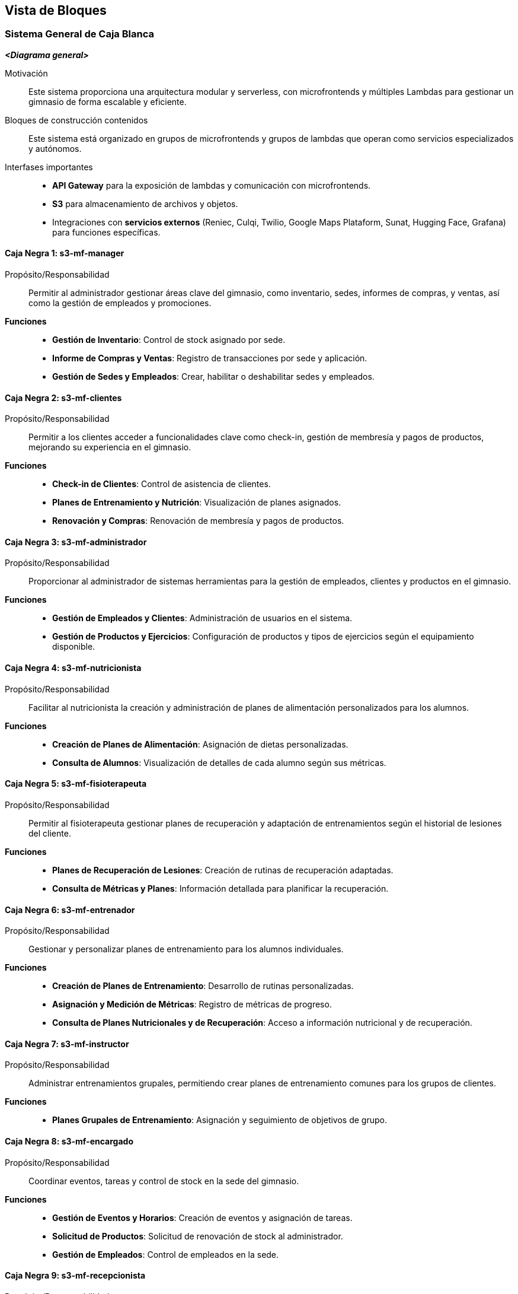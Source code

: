 ifndef::imagesdir[:imagesdir: ../images]

[[section-building-block-view]]


== Vista de Bloques

ifdef::arc42help[]

endif::arc42help[]

=== Sistema General de Caja Blanca

ifdef::arc42help[]

endif::arc42help[]

_**<Diagrama general>**_

Motivación::

Este sistema proporciona una arquitectura modular y serverless, con microfrontends y múltiples Lambdas para gestionar un gimnasio de forma escalable y eficiente.


Bloques de construcción contenidos::
Este sistema está organizado en grupos de microfrontends y grupos de lambdas que operan como servicios especializados y autónomos.

Interfases importantes::
- **API Gateway** para la exposición de lambdas y comunicación con microfrontends.
- **S3** para almacenamiento de archivos y objetos.
- Integraciones con **servicios externos** (Reniec, Culqi, Twilio, Google Maps Plataform, Sunat, Hugging Face, Grafana) para funciones específicas.

ifdef::arc42help[]

endif::arc42help[]

==== Caja Negra 1: s3-mf-manager

Propósito/Responsabilidad::
Permitir al administrador gestionar áreas clave del gimnasio, como inventario, sedes, informes de compras, y ventas, así como la gestión de empleados y promociones.

**Funciones**::
- **Gestión de Inventario**: Control de stock asignado por sede.
- **Informe de Compras y Ventas**: Registro de transacciones por sede y aplicación.
- **Gestión de Sedes y Empleados**: Crear, habilitar o deshabilitar sedes y empleados.

==== Caja Negra 2: s3-mf-clientes

Propósito/Responsabilidad::
Permitir a los clientes acceder a funcionalidades clave como check-in, gestión de membresía y pagos de productos, mejorando su experiencia en el gimnasio.

**Funciones**::
- **Check-in de Clientes**: Control de asistencia de clientes.
- **Planes de Entrenamiento y Nutrición**: Visualización de planes asignados.
- **Renovación y Compras**: Renovación de membresía y pagos de productos.

==== Caja Negra 3: s3-mf-administrador

Propósito/Responsabilidad::
Proporcionar al administrador de sistemas herramientas para la gestión de empleados, clientes y productos en el gimnasio.

**Funciones**::
- **Gestión de Empleados y Clientes**: Administración de usuarios en el sistema.
- **Gestión de Productos y Ejercicios**: Configuración de productos y tipos de ejercicios según el equipamiento disponible.

==== Caja Negra 4: s3-mf-nutricionista

Propósito/Responsabilidad::
Facilitar al nutricionista la creación y administración de planes de alimentación personalizados para los alumnos.

**Funciones**::
- **Creación de Planes de Alimentación**: Asignación de dietas personalizadas.
- **Consulta de Alumnos**: Visualización de detalles de cada alumno según sus métricas.

==== Caja Negra 5: s3-mf-fisioterapeuta

Propósito/Responsabilidad::
Permitir al fisioterapeuta gestionar planes de recuperación y adaptación de entrenamientos según el historial de lesiones del cliente.

**Funciones**::
- **Planes de Recuperación de Lesiones**: Creación de rutinas de recuperación adaptadas.
- **Consulta de Métricas y Planes**: Información detallada para planificar la recuperación.

==== Caja Negra 6: s3-mf-entrenador

Propósito/Responsabilidad::
Gestionar y personalizar planes de entrenamiento para los alumnos individuales.

**Funciones**::
- **Creación de Planes de Entrenamiento**: Desarrollo de rutinas personalizadas.
- **Asignación y Medición de Métricas**: Registro de métricas de progreso.
- **Consulta de Planes Nutricionales y de Recuperación**: Acceso a información nutricional y de recuperación.

==== Caja Negra 7: s3-mf-instructor

Propósito/Responsabilidad::
Administrar entrenamientos grupales, permitiendo crear planes de entrenamiento comunes para los grupos de clientes.

**Funciones**::
- **Planes Grupales de Entrenamiento**: Asignación y seguimiento de objetivos de grupo.

==== Caja Negra 8: s3-mf-encargado

Propósito/Responsabilidad::
Coordinar eventos, tareas y control de stock en la sede del gimnasio.

**Funciones**::
- **Gestión de Eventos y Horarios**: Creación de eventos y asignación de tareas.
- **Solicitud de Productos**: Solicitud de renovación de stock al administrador.
- **Gestión de Empleados**: Control de empleados en la sede.

==== Caja Negra 9: s3-mf-recepcionista

Propósito/Responsabilidad::
Atención directa a clientes para la actualización de pagos y gestión de notificaciones.

**Funciones**::
- **Notificaciones y Constancias**: Envío de mensajes internos y constancias de ventas.
- **Pagos Presenciales**: Gestión de pagos realizados en el gimnasio.

==== Caja Negra 10: s3-mf-principal

Propósito/Responsabilidad::
Interfaz de inicio del sistema donde los usuarios acceden a la información básica del gimnasio y pueden iniciar sesión.

**Funciones**::
- **Vista de Información**: Información general del gimnasio y sus servicios.
- **Inicio de Sesión**: Autenticación de usuarios registrados.
  
==== Caja Negra 11: gestionar-usuarios

_**Propósito/Responsabilidad**_: Gestión de usuarios en el sistema, incluyendo creación, actualización y autenticación.

_**Interfase(s)**_: 
- Obtención de información de usuarios.
- Confirmación de correo electrónico.
- Recuperación de contraseña.
- Gestión de contraseñas.

_**Lambda(s)**_:

- **HU-TP-00 (GET)**

- **HU-TP-01_LAM-001 (PUT, POST)**

- **HU-TP-02 (PATCH, PUT)**

- **HU-TP-88 (PUT, POST)**

==== Caja Negra 12: gestionar-clientes

_**Propósito/Responsabilidad**_: Administración de los datos y roles de los clientes, incluyendo la creación y actualización de información.

_**Interfase(s)**_: 
- Creación de nuevos clientes.
- Actualización de roles.
- Recuperación de información de clientes.

_**Lambda(s)**_:

- **HU-TP-04_LAM-002 (PATCH)**

- **HU-TP-04_LAM-001 (POST)**

- **HU-TP-04_LAM-005 (GET)**

- **HU-TP-41_LAM-001 (GET, OPTIONS)**

- **HU-TP-35_LAM-001 (GET)**

- **HU-TP-25_LAM-001 (GET, PATCH, OPTIONS)**

- **HU-TP-35_LAM-001 (GET, OPTIONS)**

==== Caja Negra 13: gestionar-alumnos

_**Propósito/Responsabilidad**_: Gestión de la información de alumnos y métricas corporales asociadas.

_**Interfase(s)**_: 
- Consulta de alumnos por entrenador.
- Recuperación de métricas corporales.

_**Lambda(s)**_:

- **HU-TP-26_LAM-002 (GET)**

- **HU-TP-23_LAM-001 (GET, OPTIONS)**

==== Caja Negra 14: gestionar-empleados

_**Propósito/Responsabilidad**_: Administración del personal, incluyendo su registro, asistencia y estado de activación.

_**Interfase(s)**_: 
- Listado de empleados.
- Registro de nuevos empleados.
- Gestión de asistencias.
- Actualización del estado de activación.

_**Lambda(s)**_:

- **HU-TP-57_LAM-001 (GET)**

- **HU-TP-57_LAM-002 (GET)**

- **HU-TP-57_LAM-003 (GET)**

- **HU-TP-73_LAM-001 (GET, POST)**

- **HU-TP-74_LAM-001 (GET, OPTIONS)**

- **HU-TP-75_LAM-001 (GET, OPTIONS, POST, PUT)**

==== Caja Negra 15: gestionar-alumnos-por-rango

_**Propósito/Responsabilidad**_: Gestión de la consulta de alumnos y clientes en función de client_id o staff_id.

_**Interfase(s)**_: 
- Consulta de alumnos asociados a un entrenador.
- Obtención de detalles de un cliente específico.

_**Lambda(s)**_:

- **HU-TP-26_LAM-002 (GET)**

==== Caja Negra 16: gestionar-sedes

_**Propósito/Responsabilidad**_: Administración de las sedes, incluyendo su registro y actualización.

_**Interfase(s)**_: 
- Registro de nuevas sedes.
- Listado de sedes activas o inactivas.
- Actualización del estado de las sedes.

_**Lambda(s)**_:

- **HU-TP-76_LAM-001 (POST)**

- **HU-TP-77_LAM-001 (GET, PUT)**

==== Caja Negra 17: gestionar-productos

_**Propósito/Responsabilidad**_: Gestión de productos en la base de datos, permitiendo consultas y actualizaciones.

_**Interfase(s)**_: 
- Consulta de productos por nombre y tipo.
- Actualización de la sede de un producto.
- Recuperación de detalles de productos.

_**Lambda(s)**_:

- **HU-TP-17_LAM-001 (GET)**

- **HU-TP-67_LAM-001 (GET, PUT)**

- **HU-TP-68_LAM-001 (GET)**

- **HU-TP-84_LAM-001 (GET, POST, PUT, DELETE)**

- **HU-TP-87_LAM-001 (OPTIONS, POST, GET, PATCH)**

==== Caja Negra 18: gestionar-membresias

_**Propósito/Responsabilidad**_: Administración de las membresías y su asignación a los clientes.

_**Interfase(s)**_: 
- Listado de todas las membresías.
- Asignación de una membresía a un cliente.
- Actualización de suscripciones de alumnos.

_**Lambda(s)**_:

- **HU-TP-04_LAM-003 (GET, POST)**

- **HU-TP-04_LAM-004 (POST)**

- **HU-TP-21_LAM-001 (GET, POST)**

- **HU-TP-78_LAM-001 (GET, POST)**

- **HU-TP-79_LAM-001 (GET, PUT)**

==== Caja Negra 19: gestionar-compras

_**Propósito/Responsabilidad**_: Registrar y gestionar reportes de compra, incluyendo la obtención de tipos de productos y generación de informes de compra.

_**Interfase(s)**_: 
- Registro de compras mediante POST.
- Obtención de tipos de productos y listados mediante POST.
- Respuesta de ruta no encontrada mediante GET.

_**Lambda(s)**_:

- **HU-TP-61_LAM-001 (POST, GET)**


==== Caja Negra 20: gestionar-ventas

_**Propósito/Responsabilidad**_: Procesar la compra de artículos online, manejando transacciones de productos y membresías.

_**Interfase(s)**_: 
- Procesamiento de pagos mediante Culqi para productos y membresías.
- Generación de boletas electrónicas con SUNAT y envío de confirmaciones a clientes mediante SendGrid.

_**Lambda(s)**_:

- **HU-TP-18_LAM-001 (POST)**


==== Caja Negra 21: gestionar-métricas-del-alumno

_**Propósito/Responsabilidad**_: Consultar y registrar métricas corporales de los alumnos, incluyendo el cálculo del Índice de Masa Corporal (IMC).

_**Interfase(s)**_: 
- Consulta de métricas corporales mediante GET.
- Registro de métricas mediante POST.
- Gestión de métricas nutricionales y objetivos desde la perspectiva de un nutricionista.

_**Lambda(s)**_:

- **HU-TP-14_LAM-001 (GET)**

- **HU-TP-22_LAM-001 (POST)**

- **HU-TP-89_LAM-001 (GET, POST)**

==== Caja Negra 22: gestionar-reporte-de-estadisticas

_**Propósito/Responsabilidad**_: Visualizar y descargar reportes de compra aplicando filtros.

_**Interfase(s)**_: 
- Visualización de reportes de compra mediante POST.
- Descarga de reportes en formato PDF.

_**Lambda(s)**_:

- **HU-TP-62_LAM-001 (POST)**

==== Caja Negra 23: gestionar-plan-de-alimentación

_**Propósito/Responsabilidad**_: Generar y guardar planes de nutrición personalizados para los clientes.

_**Interfase(s)**_: 
- Creación de planes de nutrición mediante POST.
- Visualización del último plan de nutrición de un cliente mediante GET.

_**Lambda(s)**_:

- **HU-TP-34_LAM-001 (POST)**

- **HU-TP-13_LAM-001 (GET)**

- **HU-TP-36 (GET)**


==== Caja Negra 24: gestionar-plan-de-entrenamiento

_**Propósito/Responsabilidad**_: Generar y gestionar planes de entrenamiento personalizados para los clientes.

_**Interfase(s)**_: 
- Creación de planes de entrenamiento mediante POST.
- Recuperación de planes de entrenamiento mediante GET.
- Mantenimiento de registros de ejercicios mediante POST y PUT.

_**Lambda(s)**_:

- **HU-TP-11_LAM-001 (GET, POST, OPTIONS)**

- **HU-TP-27_LAM-001 (POST, GET)**

- **HU-TP-28_LAM-001 (POST, GET)**

- **HU-TP-30_LAM-001 (GET, POST, PUT)**

==== Caja Negra 25: gestionar-plan-de-tratamiento

_**Propósito/Responsabilidad**_: Generar y gestionar planes de tratamiento personalizados para clientes premium.

_**Interfase(s)**_: 
- Creación de planes de tratamiento mediante POST.
- Visualización de planes de tratamiento mediante GET.

_**Lambda(s)**_:

- **HU-TP-40_LAM-001 (GET, POST, UPDATE)**

- **HU-TP-38_LAM-001 (POST)**

- **HU-TP-38_LAM-002 (POST)**

- **HU-TP-39_LAM-001 (GET)**

- **HU-TP-40_LAM-002 (GET, POST)**

- **HU-TP-90_LAM-001 (GET)** 

==== Caja Negra 26: gestionar-eventos

_**Propósito/Responsabilidad**_: Permitir la consulta y registro de eventos para los alumnos.

_**Interfase(s)**_: 
- Consulta de eventos mediante GET.
- Registro de eventos mediante POST.

_**Lambda(s)**_:

- **HU-TP-10_LAM-001 (GET, POST)**

- **HU-TP-50_LAM-001 (GET, PUT)**

- **HU-TP-49_LAM-001 (GET, POST)**

==== Caja Negra 27: gestionar-check-in-empleados

_**Propósito/Responsabilidad**_: Facilitar el registro de entrada de los empleados en la sede.

_**Interfase(s)**_: 
- Registro de check-in mediante POST.
- Consulta de ubicación de la sede mediante GET.

_**Lambda(s)**_:

- **HU-TP-09_LAM-001 (POST, GET)**


ifdef::arc42help[]

endif::arc42help[]


=== Nivel 2

ifdef::arc42help[]

endif::arc42help[]

==== Caja Negra 11: gestionar-usuarios

===== Caja Blanca 1: HU-TP-00 (GET)
Esta lambda permite obtener información de un usuario específico mediante su username, realizando una búsqueda en las tablas de clientes (t_clients) y personal (t_staff) unidas a la tabla de usuarios (t_users) para obtener datos como el nombre completo, rol y URL de imagen del usuario.

===== Caja Blanca 2: HU-TP-01_LAM-001 (PUT, POST)
Esta lambda proporciona la confirmación de correo electrónico y el inicio de sesión para usuarios en un User Pool de Cognito, permitiendo en el método PUT confirmar el correo electrónico mediante un código y en el método POST gestionar el inicio de sesión devolviendo tokens de autenticación para usuarios autenticados correctamente.

===== Caja Blanca 3: HU-TP-02 (PATCH, PUT)
Esta lambda gestiona el proceso de recuperación de contraseña para usuarios, permitiendo con el método PATCH enviar un código de verificación al correo del usuario y con el método PUT confirmar el código y establecer una nueva contraseña.

===== Caja Blanca 4: HU-TP-88 (PUT, POST)
Esta lambda permite la gestión de contraseñas y el inicio de sesión de usuarios, actualizando con el método PUT la contraseña del usuario en AWS Cognito y en la base de datos PostgreSQL, y permitiendo con el método POST el inicio de sesión autenticándose mediante Cognito, retornando tokens de autenticación si el inicio es exitoso.

==== Caja Negra 12: gestionar-clientes

===== Caja Blanca 5: HU-TP-04_LAM-002 (PATCH)
Esta lambda actualiza el rol de un usuario en la base de datos y en el servicio de Cognito de AWS, verificando primero que el usuario exista y luego asignándole el rol de "Cliente Regular" en la tabla t_clients y en el perfil de usuario en Cognito.

===== Caja Blanca 6: HU-TP-04_LAM-001 (POST)
Esta lambda gestiona la creación de un nuevo cliente, validando el número de documento usando la API de RENIEC, generando un nombre de usuario único y almacenando los datos del cliente en PostgreSQL, incluyendo una imagen opcional en S3 y registrando al usuario en Cognito con el rol de "cliente".

===== Caja Blanca 7: HU-TP-04_LAM-005 (GET)
Esta lambda recupera la información de un cliente en particular utilizando el clientId como parámetro de búsqueda en la base de datos PostgreSQL, devolviendo datos como número de teléfono, nombres, dirección de ubicación y nombre de membresía o un mensaje de error si el cliente no se encuentra.

===== Caja Blanca 8: HU-TP-41_LAM-001 (GET, OPTIONS)
Este Lambda permite a un fisioterapeuta visualizar la lista de clientes, ofreciendo opciones para buscar clientes específicos por DNI, ID de cliente o membresía (Black o Premium), así como una lista completa de clientes con detalles de su plan de tratamiento, si está disponible.

===== Caja Blanca 9: HU-TP-35_LAM-001 (GET)
Este Lambda permite visualizar una lista de clientes nutricionistas, proporcionando la capacidad de buscar por DNI y filtrar clientes según su membresía, mostrando detalles específicos de un cliente al buscar por client_id, documento (DNI) o membresía.

===== Caja Blanca 10: HU-TP-25_LAM-001 (GET, PATCH, OPTIONS)
Este Lambda busca un cliente en la base de datos por su documento (DNI) y asigna un cliente a un entrenador, gestionando las solicitudes GET y PATCH para retornar datos del cliente y asignar el entrenador correspondiente, además de manejar verificaciones CORS para solicitudes OPTIONS.

===== Caja Blanca 11: HU-TP-35_LAM-001 (GET, OPTIONS)
Esta lambda permite visualizar una lista de clientes nutricionistas, realizando búsquedas por DNI y filtrando según su membresía, y retornando la lista completa de clientes si no se especifican parámetros.

==== Caja Negra 13: gestionar-alumnos

===== Caja Blanca 12: HU-TP-26_LAM-002 (GET)
Esta lambda gestiona la consulta de alumnos y clientes en función de los parámetros client_id o staff_id. Si se recibe un staff_id, se obtiene una lista de alumnos asociados con ese entrenador. Si se proporciona un client_id, se obtienen los detalles de un cliente específico, incluyendo nombre, género, entrenador, sede y membresía.

===== Caja Blanca 13: HU-TP-23_LAM-001 (GET, OPTIONS)
Esta Lambda se encarga de gestionar la información relacionada con los alumnos y sus métricas corporales en un gimnasio. Permite consultar los alumnos asignados a un entrenador específico, obtener detalles de un cliente por su ID, y recuperar las métricas corporales de un cliente. Utiliza consultas SQL para interactuar con la base de datos de PostgreSQL, proporcionando respuestas en formato JSON y manejando diferentes rutas y parámetros de consulta para realizar estas operaciones.

==== Caja Negra 14: gestionar-empleados

===== Caja Blanca 14: HU-TP-57_LAM-001 (GET)
Esta lambda se encarga de listar el personal filtrado por sede y rol. Permite consultar los empleados que trabajan en una sede específica, o en una combinación de sede y rol, utilizando una consulta a la base de datos PostgreSQL. La respuesta agrupa los resultados por sede, proporcionando información sobre cada empleado, como su ID, nombre y rol, facilitando así la gestión del personal de manera más eficiente.

===== Caja Blanca 15: HU-TP-57_LAM-002 (GET)
Esta lambda permite listar los detalles de un empleado específico filtrado por su ID (staff_id). Además, ofrece la opción de descargar esta información en formato PDF. Si el parámetro download se establece en true, se genera un documento PDF que contiene todos los detalles del personal, como nombre, rol, y datos de contacto, que se envía como un archivo adjunto. Si no se solicita la descarga, la información se devuelve en formato JSON. En caso de no encontrar al empleado, se retorna un mensaje de error adecuado.

===== Caja Blanca 16: HU-TP-57_LAM-003 (GET)
Esta lambda permite listar las asistencias del personal dentro de un rango de fechas especificado por los parámetros date_min y date_max. Si alguno de estos parámetros no se proporciona, se retorna un error indicando que son obligatorios. La lambda consulta la base de datos para obtener los registros de asistencia, incluyendo el ID de la asistencia, el ID del empleado, el nombre del empleado, la fecha y los tiempos de entrada y salida. Finalmente, devuelve los datos en formato JSON. En caso de que ocurra un error durante la consulta, se captura y retorna un mensaje de error adecuado.

===== Caja Blanca 17: HU-TP-73_LAM-001 (GET, POST)
Esta lambda se encarga de registrar un nuevo empleado, permitiendo buscar información a través del DNI en la API de Reniec y almacenando los datos obtenidos junto con los datos adicionales del empleado en una base de datos PostgreSQL. Además, genera un nombre de usuario único en función del nombre y apellidos del empleado y crea una entrada en Amazon Cognito para el manejo de autenticación. También permite obtener información sobre géneros, roles y ubicaciones, ofreciendo una funcionalidad completa para la gestión del personal.

===== Caja Blanca 18: HU-TP-74_LAM-001 (GET, OPTIONS)
Esta lambda se encarga de gestionar la información del personal, permitiendo obtener una lista de todos los empleados o buscar uno específico mediante su documento (DNI). Si se llama sin parámetros, devuelve todos los registros de la tabla t_staff. Si se proporciona un DNI, la lambda consulta la base de datos y retorna los datos del empleado correspondiente, manejando adecuadamente posibles errores, como la no existencia del empleado o problemas de conexión a la base de datos.

===== Caja Blanca 19: HU-TP-75_LAM-001 (GET, OPTIONS, POST, PUT)
Esta lambda se encarga de gestionar el estado de activación de un empleado en el sistema. Requiere el parámetro staff_id para identificar al empleado. Si no se proporciona, devuelve un error 400. Luego, consulta la base de datos para obtener el estado actual del empleado y, si existe, invierte su estado (de activo a inactivo o viceversa). Finalmente, actualiza el registro en la base de datos y devuelve un mensaje indicando el nuevo estado del empleado. En caso de errores en la consulta o actualizaciones, se manejan adecuadamente y se retorna un mensaje de error.

==== Caja Negra 15: gestionar-alumnos-por-rango

===== Caja Blanca 20: HU-TP-26_LAM-002 (GET)
Esta lambda gestiona la consulta de alumnos y clientes en función de los parámetros client_id o staff_id. Si se recibe un staff_id, se obtiene una lista de alumnos asociados con ese entrenador. Si se proporciona un client_id, se obtienen los detalles de un cliente específico, incluyendo nombre, género, entrenador, sede y membresía.

==== Caja Negra 16: gestionar-sedes

===== Caja Blanca 21: HU-TP-76_LAM-001 (POST)
Esta lambda se encarga de registrar nuevas sedes en la base de datos. Esta lambda procesa solicitudes POST para mejorar la gestión de las sedes actuales. Al recibir los datos del formulario, verifica la existencia de campos obligatorios como nombre, departamento, provincia, distrito, latitud y longitud. Si se proporciona un archivo de imagen, este se sube a Amazon S3 y se almacena la URL resultante en la base de datos. Finalmente, se inserta un nuevo registro en la tabla t_locations, devolviendo un mensaje de éxito junto con los detalles de la sede registrada.

===== Caja Blanca 22: HU-TP-77_LAM-001 (GET, PUT)
Esta lambda se utiliza para listar y actualizar sedes en la base de datos. Al recibir una solicitud GET, verifica si se desean listar todas las sedes o filtrar por su estado activo, devolviendo la lista correspondiente. Si la solicitud es un PUT, se actualiza el estado de una sede específica según el location_id proporcionado en el cuerpo de la solicitud, asegurándose de que se incluyan los parámetros requeridos y validando que el estado sea un valor booleano. En ambos casos, la lambda responde con un mensaje que indica el éxito de la operación.

==== Caja Negra 17: gestionar-productos

===== Caja Blanca 23: HU-TP-17_LAM-001 (GET)
Esta lambda se encarga de consultar productos en la base de datos, permitiendo filtrar los resultados por el nombre del tipo de producto y/o el nombre del producto. Al recibir una solicitud GET, se construye dinámicamente una consulta SQL basada en los parámetros de consulta proporcionados. Si se incluyen ambos parámetros, se filtra por ambos; si solo uno es proporcionado, se filtra por ese único parámetro. Si no se proporciona ningún filtro, la lambda devolverá todos los productos disponibles. En caso de que no se encuentren productos, se responde con un estado 404, y en caso de error en la operación, se devuelve un estado 500.

===== Caja Blanca 24: HU-TP-67_LAM-001 (GET, PUT)
Esta lambda se encarga de gestionar la información de los productos en una base de datos PostgreSQL, permitiendo buscar productos por ID o nombre, así como asignar una nueva sede a un producto existente. Al recibir una solicitud, evalúa el método HTTP y la ruta para determinar la acción a realizar. Si se utiliza el método GET, permite buscar un producto por su ID o filtrar productos en base a un término de búsqueda. Con el método PUT, actualiza la sede de un producto específico. En ambos casos, la lambda proporciona respuestas adecuadas y códigos de estado HTTP para diferentes situaciones, asegurando una comunicación clara y efectiva con el cliente.

===== Caja Blanca 25: HU-TP-68_LAM-001 (GET)
Esta lambda se encarga de manejar solicitudes HTTP para recuperar detalles de productos desde una base de datos PostgreSQL. Dependiendo de los parámetros de consulta, permite filtrar los productos por ID de sede, tipo de producto y nombre del producto. La función valida los parámetros proporcionados y ejecuta una consulta SQL para devolver los productos que coincidan con los criterios especificados. Si no se encuentra ningún producto, responde con un mensaje de error, y si ocurre un problema durante el proceso, se devuelve un mensaje genérico de error.

===== Caja Blanca 26: HU-TP-84_LAM-001 (GET, POST, PUT, DELETE)
Esta lambda se encarga de gestionar tipos de productos en una base de datos PostgreSQL. Permite crear, leer, actualizar y eliminar registros de tipos de productos a través de una API. Dependiendo del método recibido en la solicitud, la lambda ejecuta diferentes consultas SQL para realizar la acción solicitada, manejando también respuestas adecuadas para los casos en que no se encuentren registros o se envíen métodos no soportados.

===== Caja Blanca 27: HU-TP-87_LAM-001 (OPTIONS, POST, GET, PATCH)
Este Lambda gestiona productos en una base de datos PostgreSQL y permite:
POST: Procesar la subida de archivos de imágenes de productos, convertirlas a un modelo 3D utilizando Gradio, almacenar el modelo en S3 y registrar el producto en la base de datos con su información (tipo, nombre, descripción, precio, URL de la imagen y modelo 3D).
PATCH: Actualizar el estado de un producto específico (activo/inactivo).
GET: Consultar productos de la base de datos con filtros opcionales (tipo de producto, estado de actividad).

==== Caja Negra 18: gestionar-membresias

===== Caja Blanca 28: HU-TP-04_LAM-003 (GET, POST)
Este código permite gestionar las membresías y sedes para los clientes. Con el método GET, se obtienen todas las membresías y sedes disponibles desde la base de datos. Por otro lado, con el método POST, se permite asignar una membresía a un cliente, validando que la frecuencia de pago (en meses) esté entre 1 y 12. Si los datos son válidos, se inserta un nuevo registro de membresía en la tabla t_client_memberships, y se devuelve un mensaje de éxito.

===== Caja Blanca 29: HU-TP-04_LAM-004 (POST)
Este lambda asigna una membresía a un cliente específico. Primero, valida el client_id basado en el user_id proporcionado, y luego inserta una nueva membresía en la tabla t_client_memberships en PostgreSQL. Finalmente, actualiza la fecha de inicio de la membresía del cliente, confirmando así su asignación exitosa.

===== Caja Blanca 30: HU-TP-21_LAM-001 (GET, POST)
Esta lambda permite actualizar la suscripción de un alumno. A través del método GET, puede obtener todas las membresías disponibles o las suscripciones específicas de un cliente usando su client_id. En caso de que no se encuentre ninguna suscripción activa, también se informa al usuario. Por otro lado, el método POST se utiliza para actualizar la suscripción de un alumno. Este método valida si el cliente tiene una suscripción activa y realiza el cobro a través de Culqi, registrando la nueva suscripción en la base de datos y calculando su fecha de finalización.

===== Caja Blanca 31: HU-TP-78_LAM-001 (GET, POST)
Esta lambda permite gestionar las membresías en una base de datos PostgreSQL. Proporciona dos funcionalidades principales: mediante el método POST, permite agregar una nueva membresía con campos como nombre, precio y descripción; si alguno de estos campos está vacío, se devuelve un error. Con el método GET, permite obtener detalles de una membresía específica mediante su ID o listar todas las membresías disponibles en la base de datos. Si se solicita una membresía por ID y no se encuentra, se devuelve un error 404. En caso de errores en las consultas a la base de datos, se maneja adecuadamente el error y se devuelve un mensaje claro al usuario.

===== Caja Blanca 32: HU-TP-79_LAM-001 (GET, PUT)
Esta lambda permite gestionar las membresías en una base de datos PostgreSQL, específicamente habilitando o deshabilitando membresías. Mediante el método GET, se pueden listar todas las membresías disponibles. Con el método PUT, se puede actualizar la información de una membresía existente, como su descripción y precio, o cambiar su estado activo/inactivo. Si el ID de la membresía no se proporciona, se devuelve un error. En caso de éxito, se retorna un mensaje confirmando la activación o desactivación, así como los detalles de la membresía actualizada. Además, maneja adecuadamente los errores y las solicitudes CORS.

==== Caja Negra 19: gestionar-compras

===== Caja Blanca 33: HU-TP-61_LAM-001 (POST, GET)
Este Lambda permite registrar y gestionar reportes de compra. A través del método POST, realiza varias operaciones según la acción solicitada en el cuerpo de la solicitud, como obtener tipos de productos, listar productos por tipo, gestionar productos temporalmente almacenados y generar informes completos de compra, los cuales se almacenan en una base de datos. El método GET devuelve un mensaje de ruta no encontrada.

==== Caja Negra 20: gestionar-ventas

===== Caja Blanca 34: HU-TP-18_LAM-001 (POST)
Esta lambda permite procesar la compra de artículos online, manejando dos tipos de transacciones: productos y membresías. Para productos, procesa el pago a través de Culqi, genera una boleta electrónica con SUNAT, registra la compra en la base de datos PostgreSQL y envía un correo de confirmación al cliente mediante SendGrid con el PDF de la boleta. Para membresías, simplemente procesa el pago a través de Culqi. Incluye manejo de CORS y validaciones para asegurar que las transacciones se realicen correctamente, calculando automáticamente los impuestos (IGV) y generando números de boleta secuenciales para cada compra de productos.

==== Caja Negra 21: gestionar-métricas-del-alumno

===== Caja Blanca 35: HU-TP-14_LAM-001 (GET)
Esta lambda permite consultar y calcular el Índice de Masa Corporal (IMC) de un cliente basándose en sus métricas corporales registradas en la base de datos. A través de parámetros de consulta, se especifica el client_id y el mes del que se desean obtener las métricas. Si se encuentran datos, calcula el IMC y devuelve un mensaje sobre el estado de peso del usuario en función del valor obtenido, junto con las métricas correspondientes. Si no se encuentran métricas para el cliente y mes especificados, se devuelve un mensaje de error. También se maneja la situación en la que no se proporcionan los parámetros requeridos, devolviendo un mensaje indicando que deben ser ingresados.

===== Caja Blanca 36: HU-TP-22_LAM-001 (POST)
Esta lambda permite registrar las métricas corporales de un cliente en la base de datos. A través de una solicitud POST, recibe los datos del cliente, como su ID, altura, peso y medidas corporales. Si los campos requeridos no están completos, devuelve un error con un mensaje informativo. Si todos los datos son válidos, se inserta un nuevo registro de métricas en la tabla correspondiente y se devuelve un mensaje de éxito junto con las métricas registradas. En caso de que ocurra un error durante el proceso de registro, se maneja adecuadamente y se devuelve un mensaje de error.

===== Caja Blanca 37: HU-TP-89_LAM-001 (GET, POST)
Esta lambda se encarga de registrar y gestionar métricas nutricionales de los clientes desde la perspectiva de un nutricionista. Permite la adición de métricas como peso, altura e IMC, así como la creación o actualización de objetivos nutricionales. Si se realiza una solicitud GET con un client_id, devuelve los detalles del cliente y sus métricas, o un mensaje indicando que no tiene métricas registradas. Para las solicitudes POST, valida los datos recibidos y actualiza o inserta en las tablas correspondientes de la base de datos, asegurándose de que no existan duplicados en los nombres de los objetivos nutricionales.

==== Caja Negra 22: gestionar-reporte-de-estadisticas

===== Caja Blanca 38: HU-TP-62_LAM-001 (POST)
Este Lambda permite visualizar reportes de compra y sus detalles, aplicando diversos filtros, como el nombre, orden y unidad temporal. También permite descargar los reportes en formato PDF, facilitando el acceso a la información de compra para el rol de manager.

==== Caja Negra 23: gestionar-plan-de-alimentación

===== Caja Blanca 39: HU-TP-13_LAM-001 (GET)
Esta lambda permite a los clientes visualizar su último plan de nutrición. Cuando se hace una solicitud GET con el parámetro clientId, la función consulta la base de datos para obtener el plan de nutrición más reciente asociado a ese cliente. Si se encuentra un plan, devuelve los detalles del plan junto con los días específicos correspondientes a dicho plan. En caso de que el cliente no tenga un plan registrado, se envía un mensaje de error adecuado.

===== Caja Blanca 40: HU-TP-34_LAM-001 (POST)
Esta lambda permite generar y guardar un plan de nutrición para un cliente. Al recibir una solicitud POST, la función extrae los datos del cuerpo de la solicitud, incluyendo el ID del cliente y la información detallada sobre el plan de nutrición y sus días correspondientes. Si no se proporciona un ID de plan existente, se crea un nuevo registro en la base de datos para el plan de nutrición y se insertan los días asociados. La operación se realiza dentro de una transacción para garantizar la integridad de los datos, y si se completa correctamente, se devuelve un mensaje de éxito junto con el ID del plan de nutrición registrado.

===== Caja Blanca 41: HU-TP-36 (GET)
Esta lambda permite listar los detalles de los planes de nutrición, proporcionando diferentes funcionalidades según los parámetros de consulta. Si se especifica un dietPlanId, se devuelve el plan de nutrición correspondiente junto con sus días asociados. Si se solicita showAll=true, se recuperan todos los planes anteriores, excluyendo el más reciente. En caso de que no se proporcionen parámetros, la función devuelve el último plan de nutrición registrado y sus días. Si ocurren errores durante la operación, se manejan adecuadamente y se devuelven mensajes de error.

==== Caja Negra 24: gestionar-plan-de-entrenamiento

===== Caja Blanca 42: HU-TP-11_LAM-001 (GET, POST, OPTIONS)
Esta lambda se encarga de conectarse a una base de datos PostgreSQL para recuperar información sobre planes de entrenamiento de un cliente específico, los días asociados a un plan de entrenamiento, y los ejercicios programados para un día determinado. Según los parámetros de entrada (clientId, planId, o diaId), ejecuta las consultas correspondientes para obtener la información solicitada. En el método POST, permite crear nuevos planes de entrenamiento, asegurando que todos los campos requeridos estén completos. La lambda gestiona errores de manera apropiada y devuelve mensajes claros para el cliente.

===== Caja Blanca 43: HU-TP-27_LAM-001 (POST, GET)
Esta lambda se encarga de crear y recuperar un plan de entrenamiento para un cliente específico. Al recibir una solicitud, valida el cuerpo para el método POST y establece una conexión con la base de datos PostgreSQL. Luego, si se usa POST, consulta los días de entrenamiento del cliente y los ejercicios programados para esos días. Si se encuentra un plan de entrenamiento, devuelve los detalles del mismo, incluyendo el día y los ejercicios asignados. En caso de no encontrar datos o de ocurrir un error, responde con un mensaje apropiado. Para el método GET, se puede recuperar información relacionada con los parámetros de consulta proporcionados.

===== Caja Blanca 44: HU-TP-28_LAM-001 (POST, GET)
Esta Lambda maneja la inserción de un plan de entrenamiento y sus respectivos ejercicios. Al recibir una solicitud POST, valida los datos de entrada, incluyendo el día del plan y la lista de ejercicios. Si se proporciona un training_plan_id, se utiliza para insertar un nuevo plan de entrenamiento o se crea uno nuevo. También verifica si el día del entrenamiento ya existe y, si no, lo agrega junto con los ejercicios relacionados. En caso de que la solicitud sea GET, permite recuperar tipos de ejercicios desde la base de datos para uso en un ComboBox, facilitando la selección de ejercicios en el plan.

===== Caja Blanca 45: HU-TP-30_LAM-001 (GET, POST, PUT)
Esta lambda permite mantener registros de ejercicios, facilitando la creación, actualización y listado de ejercicios. Al recibir una solicitud POST, guarda información sobre ejercicios, incluyendo la subida de videos en formatos MP4 o MPEG. Para las solicitudes PUT, actualiza el estado de un ejercicio (habilitar o deshabilitar) según el ID proporcionado. También permite listar los ejercicios disponibles mediante solicitudes GET, con la opción de filtrar por estado y tipo de ejercicio. Además, gestiona la conexión a una base de datos PostgreSQL y utiliza S3 de AWS para almacenar los videos subidos.

==== Caja Negra 25: gestionar-plan-de-entrenamiento

===== Caja Blanca 46: HU-TP-40_LAM-001 (GET, POST, UPDATE)
Esta lambda se encarga de gestionar registros de ejercicios de tratamiento en una base de datos PostgreSQL. Permite realizar diversas operaciones como obtener todos los ejercicios, insertar nuevos ejercicios y actualizar el estado de los ejercicios (activos o inactivos). La lambda utiliza diferentes métodos según la operación solicitada, proporcionando respuestas adecuadas para cada acción y manejando errores en caso de que ocurran problemas durante el proceso.

===== Caja Blanca 47: HU-TP-38_LAM-001 (POST)
Esta lambda se encarga de crear planes de tratamiento para clientes premium o de tipo Black. Al recibir una solicitud, extrae los datos necesarios (ID del cliente, diagnóstico e instrucciones) del cuerpo del evento. Si faltan datos, responde con un error correspondiente. En caso contrario, inserta el nuevo plan de tratamiento en la base de datos y retorna un mensaje de éxito junto con el ID del plan creado. Si se produce un error durante la operación, se captura y se retorna un mensaje de error interno.

===== Caja Blanca 48: HU-TP-38_LAM-002 (POST)
Esta lambda se encarga de crear sesiones para los planes de tratamiento de los clientes. Al recibir una solicitud, extrae los detalles de la sesión (ID del plan de tratamiento, actividad, fecha y hora de la sesión) del cuerpo del evento. Si faltan datos obligatorios, retorna un mensaje de error correspondiente. Luego, verifica cuántas sesiones existen para el plan de tratamiento especificado y asigna un número de sesión adecuado. Después, inserta la nueva sesión en la base de datos y devuelve un mensaje de éxito junto con el ID de la sesión creada y el número de sesión. Si se produce un error durante la operación, se captura y se retorna un mensaje de error.

===== Caja Blanca 49: HU-TP-39_LAM-001 (GET)
Esta lambda permite visualizar y gestionar planes de tratamiento para clientes que poseen una membresía Black o Premium. A través de una API, puede listar clientes con dichas membresías, así como obtener detalles específicos de un plan de tratamiento asignado a un cliente, que incluye información sobre diagnósticos, instrucciones, sesiones y datos demográficos como género y edad. Dependiendo de los parámetros proporcionados, también puede recuperar planes de tratamiento de meses anteriores o el plan más reciente del cliente.

===== Caja Blanca 50: HU-TP-40_LAM-002 (GET, POST)
Esta lambda se encarga de gestionar los tipos de ejercicios relacionados con los planes de tratamiento. Permite listar todos los tipos de ejercicios mediante solicitudes GET, así como registrar nuevos tipos de ejercicios mediante solicitudes POST. Utiliza una base de datos PostgreSQL para almacenar y recuperar los datos de los tipos de ejercicios, asegurando que se manejen adecuadamente las respuestas y errores asociados a las operaciones de la base de datos.

===== Caja Blanca 51: HU-TP-90_LAM-001 (GET)
Esta lambda se encarga de listar el detalle de los planes de tratamiento filtrados por cliente. Permite obtener el último plan de tratamiento o todos los planes anteriores de un cliente específico, según el parámetro view proporcionado en la solicitud. Utiliza una base de datos PostgreSQL para recuperar los planes y sus sesiones asociadas, así como los ejercicios de cada sesión. Además, maneja adecuadamente errores y validaciones relacionadas con la entrada del cliente.

==== Caja Negra 26: gestionar-eventos

===== Caja Blanca 52: HU-TP-10_LAM-001 (GET, POST)
Este lambda permite a los alumnos consultar eventos y registrarse en ellos. Con el método GET, los usuarios pueden visualizar eventos según su membresía, mostrándose todos los eventos para miembros premium o solo los de su sede en caso de membresías estándar. Con el método POST, los alumnos pueden inscribirse en un evento, asegurándose de que no estén registrados previamente. Retorna mensajes claros en cada paso, incluyendo errores si el evento no está disponible o ya están inscritos.

===== Caja Blanca 53: HU-TP-50_LAM-001 (GET, PUT)
Esta lambda se encarga de gestionar eventos en el sistema. Dependiendo del método HTTP utilizado, puede obtener todos los eventos, filtrar por diferentes criterios como fecha o estado de aprobación, o también actualizar el estado de aprobación de un evento específico mediante su event_id. Si se hace una solicitud GET sin parámetros, devuelve todos los eventos; si se incluyen filtros, devuelve los eventos que coinciden con esos criterios. En caso de una solicitud PUT, se actualiza el estado de aprobación del evento basado en la información proporcionada en el cuerpo de la solicitud. Cualquier error durante el proceso se captura y se devuelve un mensaje de error correspondiente.

===== Caja Blanca 54: HU-TP-49_LAM-001 (GET, POST)
Esta lambda permite a los encargados de eventos registrar, listar y filtrar eventos en el sistema. Según la acción especificada en el evento, puede registrar un nuevo evento, obtener eventos aprobados, rechazados o pendientes, así como filtrar eventos por ubicación. La función de registro inserta un nuevo evento en la base de datos con la información proporcionada, mientras que las funciones de obtención retornan listas de eventos según su estado de aprobación o ubicación. La lambda maneja las operaciones de forma asíncrona y gestiona cualquier error que pueda ocurrir durante el proceso.

==== Caja Negra 27: gestionar-check-in-empleados

===== Caja Blanca 55: HU-TP-09_LAM-001 (POST, GET)
Esta lambda permite a los empleados realizar un check-in registrando su ubicación actual (latitud y longitud) mediante un método POST. La API valida si el empleado se encuentra en su ubicación de trabajo registrada (almacenada en la tabla t_locations). Si la ubicación es correcta, se registra la hora de entrada en la tabla t_staff_attendances. Además, mediante un método GET, la API permite obtener las coordenadas de la sede asignada al empleado, devolviendo su latitud y longitud.

